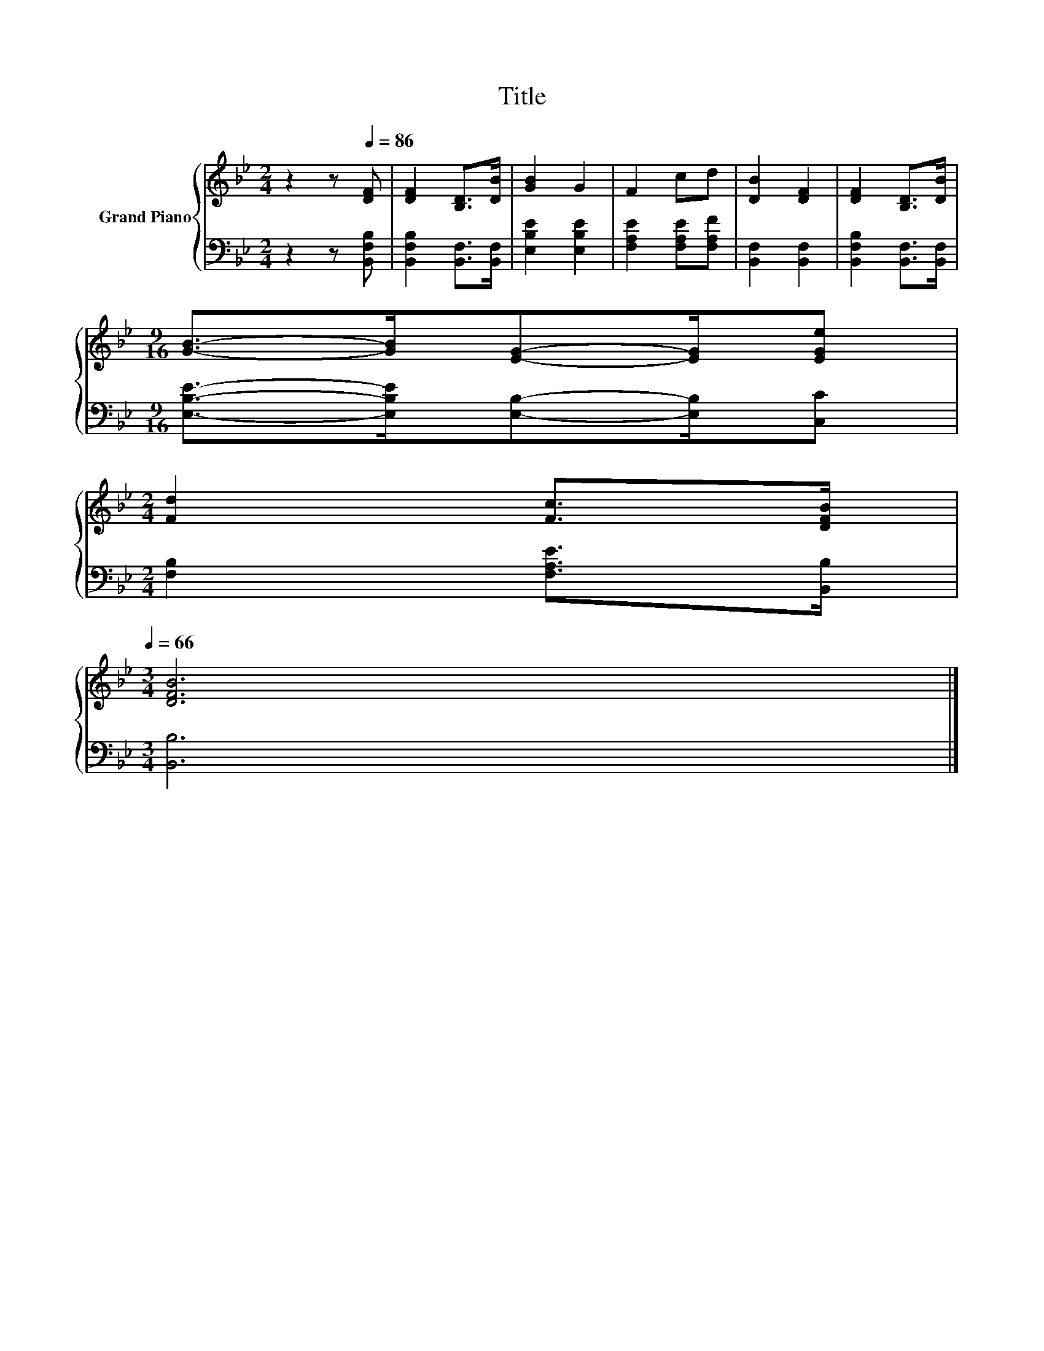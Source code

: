 X:1
T:Title
%%score { 1 | 2 }
L:1/8
M:2/4
K:Bb
V:1 treble nm="Grand Piano"
V:2 bass 
V:1
 z2 z[Q:1/4=86] [DF] | [DF]2 [B,D]>[DB] | [GB]2 G2 | F2 cd | [DB]2 [DF]2 | [DF]2 [B,D]>[DB] | %6
[M:9/16] [GB]->[GB][EG]-[EG]/[EGe] | %7
[M:2/4] [Fd]2 [Fc]>[DFB][Q:1/4=85][Q:1/4=83][Q:1/4=82][Q:1/4=81][Q:1/4=80][Q:1/4=78][Q:1/4=77][Q:1/4=76][Q:1/4=75][Q:1/4=73][Q:1/4=72][Q:1/4=71][Q:1/4=70][Q:1/4=68][Q:1/4=67][Q:1/4=66] | %8
[M:3/4] [DFB]6 |] %9
V:2
 z2 z [B,,F,B,] | [B,,F,B,]2 [B,,F,]>[B,,F,] | [E,B,E]2 [E,B,E]2 | [F,A,E]2 [F,A,E][F,A,F] | %4
 [B,,F,]2 [B,,F,]2 | [B,,F,B,]2 [B,,F,]>[B,,F,] |[M:9/16] [E,B,E]->[E,B,E][E,B,]-[E,B,]/[C,C] | %7
[M:2/4] [F,B,]2 [F,A,E]>[B,,B,] |[M:3/4] [B,,B,]6 |] %9

